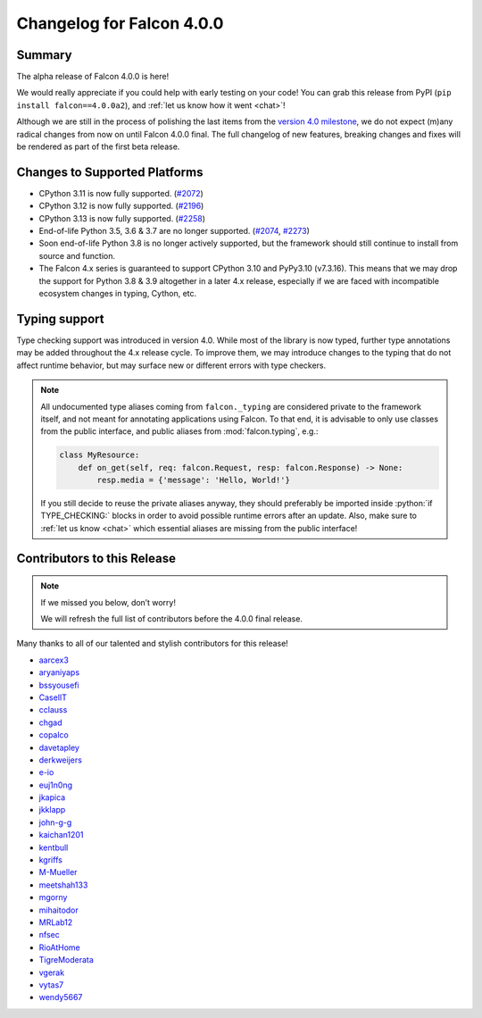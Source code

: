 Changelog for Falcon 4.0.0
==========================

Summary
-------

The alpha release of Falcon 4.0.0 is here!

We would really appreciate if you could help with early testing on your code!
You can grab this release from PyPI (``pip install falcon==4.0.0a2``),
and :ref:`let us know how it went <chat>`!

Although we are still in the process of polishing the last items from the
`version 4.0 milestone <https://github.com/falconry/falcon/milestone/34>`__,
we do not expect (m)any radical changes from now on until Falcon 4.0.0 final.
The full changelog of new features, breaking changes and fixes will be rendered
as part of the first beta release.


Changes to Supported Platforms
------------------------------

- CPython 3.11 is now fully supported.
  (`#2072 <https://github.com/falconry/falcon/issues/2072>`__)
- CPython 3.12 is now fully supported.
  (`#2196 <https://github.com/falconry/falcon/issues/2196>`__)
- CPython 3.13 is now fully supported.
  (`#2258 <https://github.com/falconry/falcon/issues/2258>`__)
- End-of-life Python 3.5, 3.6 & 3.7 are no longer supported.
  (`#2074 <https://github.com/falconry/falcon/pull/2074>`__,
  `#2273 <https://github.com/falconry/falcon/pull/2273>`__)
- Soon end-of-life Python 3.8 is no longer actively supported, but
  the framework should still continue to install from source and function.
- The Falcon 4.x series is guaranteed to support CPython 3.10 and
  PyPy3.10 (v7.3.16).
  This means that we may drop the support for Python 3.8 & 3.9 altogether in a
  later 4.x release, especially if we are faced with incompatible ecosystem
  changes in typing, Cython, etc.

Typing support
--------------

Type checking support was introduced in version 4.0. While most of the library is
now typed, further type annotations may be added throughout the 4.x release cycle.
To improve them, we may introduce changes to the typing that do not affect
runtime behavior, but may surface new or different errors with type checkers.

.. role:: python(code)
    :language: python

.. note::
    All undocumented type aliases coming from ``falcon._typing`` are considered
    private to the framework itself, and not meant for annotating applications
    using Falcon. To that end, it is advisable to only use classes from the
    public interface, and public aliases from :mod:`falcon.typing`, e.g.:

    .. code-block:: python

        class MyResource:
            def on_get(self, req: falcon.Request, resp: falcon.Response) -> None:
                resp.media = {'message': 'Hello, World!'}

    If you still decide to reuse the private aliases anyway, they should
    preferably be imported inside :python:`if TYPE_CHECKING:` blocks in order
    to avoid possible runtime errors after an update.
    Also, make sure to :ref:`let us know <chat>` which essential aliases are
    missing from the public interface!

.. towncrier release notes start

Contributors to this Release
----------------------------

.. note::
    If we missed you below, don’t worry!

    We will refresh the full list of contributors before the 4.0.0 final
    release.

Many thanks to all of our talented and stylish contributors for this release!

- `aarcex3 <https://github.com/aarcex3>`__
- `aryaniyaps <https://github.com/aryaniyaps>`__
- `bssyousefi <https://github.com/bssyousefi>`__
- `CaselIT <https://github.com/CaselIT>`__
- `cclauss <https://github.com/cclauss>`__
- `chgad <https://github.com/chgad>`__
- `copalco <https://github.com/copalco>`__
- `davetapley <https://github.com/davetapley>`__
- `derkweijers <https://github.com/derkweijers>`__
- `e-io <https://github.com/e-io>`__
- `euj1n0ng <https://github.com/euj1n0ng>`__
- `jkapica <https://github.com/jkapica>`__
- `jkklapp <https://github.com/jkklapp>`__
- `john-g-g <https://github.com/john-g-g>`__
- `kaichan1201 <https://github.com/kaichan1201>`__
- `kentbull <https://github.com/kentbull>`__
- `kgriffs <https://github.com/kgriffs>`__
- `M-Mueller <https://github.com/M-Mueller>`__
- `meetshah133 <https://github.com/meetshah133>`__
- `mgorny <https://github.com/mgorny>`__
- `mihaitodor <https://github.com/mihaitodor>`__
- `MRLab12 <https://github.com/MRLab12>`__
- `nfsec <https://github.com/nfsec>`__
- `RioAtHome <https://github.com/RioAtHome>`__
- `TigreModerata <https://github.com/TigreModerata>`__
- `vgerak <https://github.com/vgerak>`__
- `vytas7 <https://github.com/vytas7>`__
- `wendy5667 <https://github.com/wendy5667>`__
